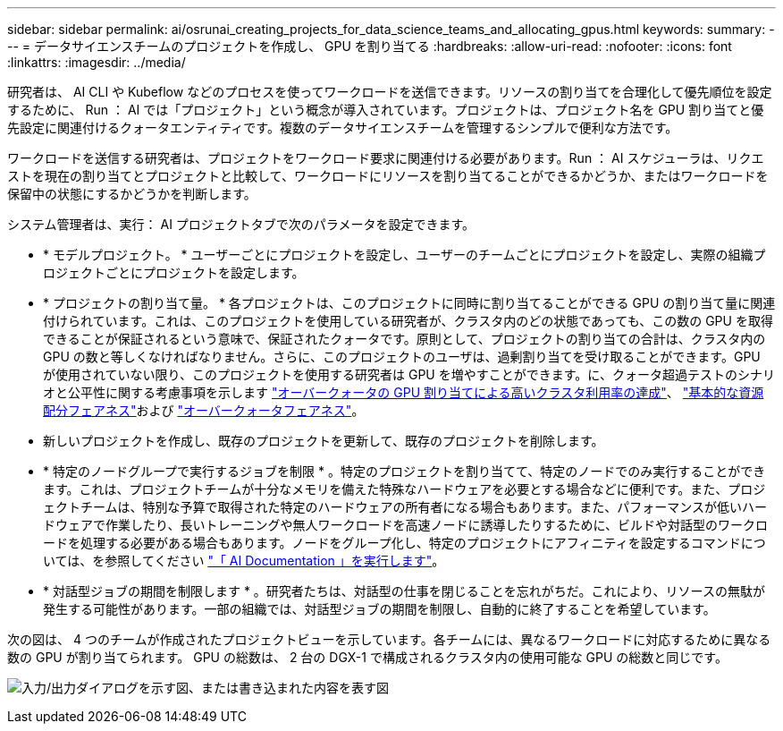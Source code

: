 ---
sidebar: sidebar 
permalink: ai/osrunai_creating_projects_for_data_science_teams_and_allocating_gpus.html 
keywords:  
summary:  
---
= データサイエンスチームのプロジェクトを作成し、 GPU を割り当てる
:hardbreaks:
:allow-uri-read: 
:nofooter: 
:icons: font
:linkattrs: 
:imagesdir: ../media/


[role="lead"]
研究者は、 AI CLI や Kubeflow などのプロセスを使ってワークロードを送信できます。リソースの割り当てを合理化して優先順位を設定するために、 Run ： AI では「プロジェクト」という概念が導入されています。プロジェクトは、プロジェクト名を GPU 割り当てと優先設定に関連付けるクォータエンティティです。複数のデータサイエンスチームを管理するシンプルで便利な方法です。

ワークロードを送信する研究者は、プロジェクトをワークロード要求に関連付ける必要があります。Run ： AI スケジューラは、リクエストを現在の割り当てとプロジェクトと比較して、ワークロードにリソースを割り当てることができるかどうか、またはワークロードを保留中の状態にするかどうかを判断します。

システム管理者は、実行： AI プロジェクトタブで次のパラメータを設定できます。

* * モデルプロジェクト。 * ユーザーごとにプロジェクトを設定し、ユーザーのチームごとにプロジェクトを設定し、実際の組織プロジェクトごとにプロジェクトを設定します。
* * プロジェクトの割り当て量。 * 各プロジェクトは、このプロジェクトに同時に割り当てることができる GPU の割り当て量に関連付けられています。これは、このプロジェクトを使用している研究者が、クラスタ内のどの状態であっても、この数の GPU を取得できることが保証されるという意味で、保証されたクォータです。原則として、プロジェクトの割り当ての合計は、クラスタ内の GPU の数と等しくなければなりません。さらに、このプロジェクトのユーザは、過剰割り当てを受け取ることができます。GPU が使用されていない限り、このプロジェクトを使用する研究者は GPU を増やすことができます。に、クォータ超過テストのシナリオと公平性に関する考慮事項を示します link:osrunai_achieving_high_cluster_utilization_with_over-uota_gpu_allocation.html["オーバークォータの GPU 割り当てによる高いクラスタ利用率の達成"]、 link:osrunai_basic_resource_allocation_fairness.html["基本的な資源配分フェアネス"]および link:osrunai_over-quota_fairness.html["オーバークォータフェアネス"]。
* 新しいプロジェクトを作成し、既存のプロジェクトを更新して、既存のプロジェクトを削除します。
* * 特定のノードグループで実行するジョブを制限 * 。特定のプロジェクトを割り当てて、特定のノードでのみ実行することができます。これは、プロジェクトチームが十分なメモリを備えた特殊なハードウェアを必要とする場合などに便利です。また、プロジェクトチームは、特別な予算で取得された特定のハードウェアの所有者になる場合もあります。また、パフォーマンスが低いハードウェアで作業したり、長いトレーニングや無人ワークロードを高速ノードに誘導したりするために、ビルドや対話型のワークロードを処理する必要がある場合もあります。ノードをグループ化し、特定のプロジェクトにアフィニティを設定するコマンドについては、を参照してください  https://docs.run.ai/Administrator/Admin-User-Interface-Setup/Working-with-Projects/["「 AI Documentation 」を実行します"^]。
* * 対話型ジョブの期間を制限します * 。研究者たちは、対話型の仕事を閉じることを忘れがちだ。これにより、リソースの無駄が発生する可能性があります。一部の組織では、対話型ジョブの期間を制限し、自動的に終了することを希望しています。


次の図は、 4 つのチームが作成されたプロジェクトビューを示しています。各チームには、異なるワークロードに対応するために異なる数の GPU が割り当てられます。 GPU の総数は、 2 台の DGX-1 で構成されるクラスタ内の使用可能な GPU の総数と同じです。

image:osrunai_image4.png["入力/出力ダイアログを示す図、または書き込まれた内容を表す図"]
